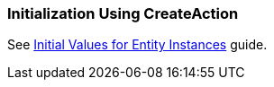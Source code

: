 [[init_values_in_CreateAction]]
=== Initialization Using CreateAction

See https://www.cuba-platform.com/guides/initial-entity-values[Initial Values for Entity Instances] guide.
